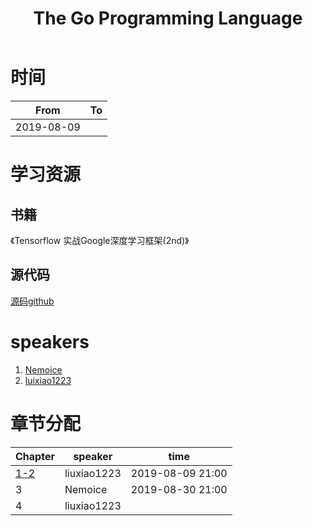 #+TITLE: The Go Programming Language

* 时间

|       From | To |
|------------+----|
| 2019-08-09 |    |

* 学习资源

** 书籍
《Tensorflow 实战Google深度学习框架(2nd)》

** 源代码

[[https://github.com/caicloud/tensorflow-tutorial/tree/master/Deep_Learning_with_TensorFlow/1.4.0][源码github]]

* speakers

1. [[https://github.com/Nemoice][Nemoice]]
2. [[https://github.com/luixiao1223][luixiao1223]]

* 章节分配

| Chapter | speaker     | time             |
|---------+-------------+------------------|
|     [[https://github.com/luixiao1223/BookShare/tree/master/tensorflow_google/ch01-ch02][1-2]] | liuxiao1223 | 2019-08-09 21:00 |
|       3 | Nemoice     | 2019-08-30 21:00 |
|       4 | liuxiao1223 |                  |


